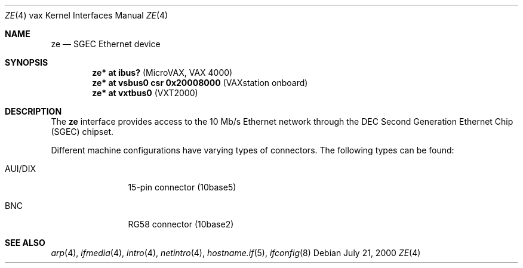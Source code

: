 .\"	$OpenBSD: ze.4,v 1.10 2006/08/27 17:32:58 miod Exp $
.\"
.\" Copyright (c) 2000 Brandon Creighton
.\"
.\" Redistribution and use in source and binary forms, with or without
.\" modification, are permitted provided that the following conditions
.\" are met:
.\" 1. Redistributions of source code must retain the above copyright
.\"    notice, this list of conditions and the following disclaimer.
.\" 2. Redistributions in binary form must reproduce the above copyright
.\"    notice, this list of conditions and the following disclaimer in the
.\"    documentation and/or other materials provided with the distribution.
.\"
.\" THIS SOFTWARE IS PROVIDED ``AS IS'' AND ANY EXPRESS OR IMPLIED
.\" WARRANTIES, INCLUDING, BUT NOT LIMITED TO, IMPLIED WARRANTIES OF
.\" MERCHANTABILITY AND FITNESS FOR A PARTICULAR PURPOSE ARE DISCLAIMED.
.\" IN NO EVENT SHALL THE AUTHOR OR CONTRIBUTORS BE LIABLE FOR ANY DIRECT,
.\" INDIRECT, INCIDENTAL, SPECIAL, EXEMPLARY, OR CONSEQUENTIAL DAMAGES
.\" (INCLUDING, BUT NOT LIMITED TO, PROCUREMENT OF SUBSTITUTE GOODS OR
.\" SERVICES; LOSS OF USE, DATA, OR PROFITS; OR BUSINESS INTERRUPTION)
.\" HOWEVER CAUSED AND ON ANY THEORY OF LIABILITY, WHETHER IN CONTRACT,
.\" STRICT LIABILITY, OR TORT (INCLUDING NEGLIGENCE OR OTHERWISE) ARISING
.\" IN ANY WAY OUT OF THE USE OF THIS SOFTWARE, EVEN IF ADVISED OF THE
.\" POSSIBILITY OF SUCH DAMAGE.
.\"
.Dd July 21, 2000
.Dt ZE 4 vax
.Os
.Sh NAME
.Nm ze
.Nd SGEC Ethernet device
.Sh SYNOPSIS
.Cd "ze* at ibus?                    " Pq "MicroVAX, VAX 4000"
.Cd "ze* at vsbus0 csr 0x20008000    " Pq "VAXstation onboard"
.Cd "ze* at vxtbus0                  " Pq "VXT2000"
.Sh DESCRIPTION
The
.Nm
interface provides access to the 10 Mb/s
.Tn Ethernet
network through the DEC Second Generation Ethernet Chip (SGEC) chipset.
.Pp
Different machine configurations have varying types of connectors.
The following types can be found:
.Bl -tag -width 10n
.It AUI/DIX
15-pin connector (10base5)
.It BNC
RG58 connector (10base2)
.El
.Sh SEE ALSO
.Xr arp 4 ,
.Xr ifmedia 4 ,
.Xr intro 4 ,
.Xr netintro 4 ,
.Xr hostname.if 5 ,
.Xr ifconfig 8
